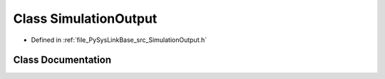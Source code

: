 .. _exhale_class_classPySysLinkBase_1_1SimulationOutput:

Class SimulationOutput
======================

- Defined in :ref:`file_PySysLinkBase_src_SimulationOutput.h`


Class Documentation
-------------------


.. doxygenclass:: PySysLinkBase::SimulationOutput
   :project: PySysLinkBase
   :members:
   :protected-members:
   :undoc-members: